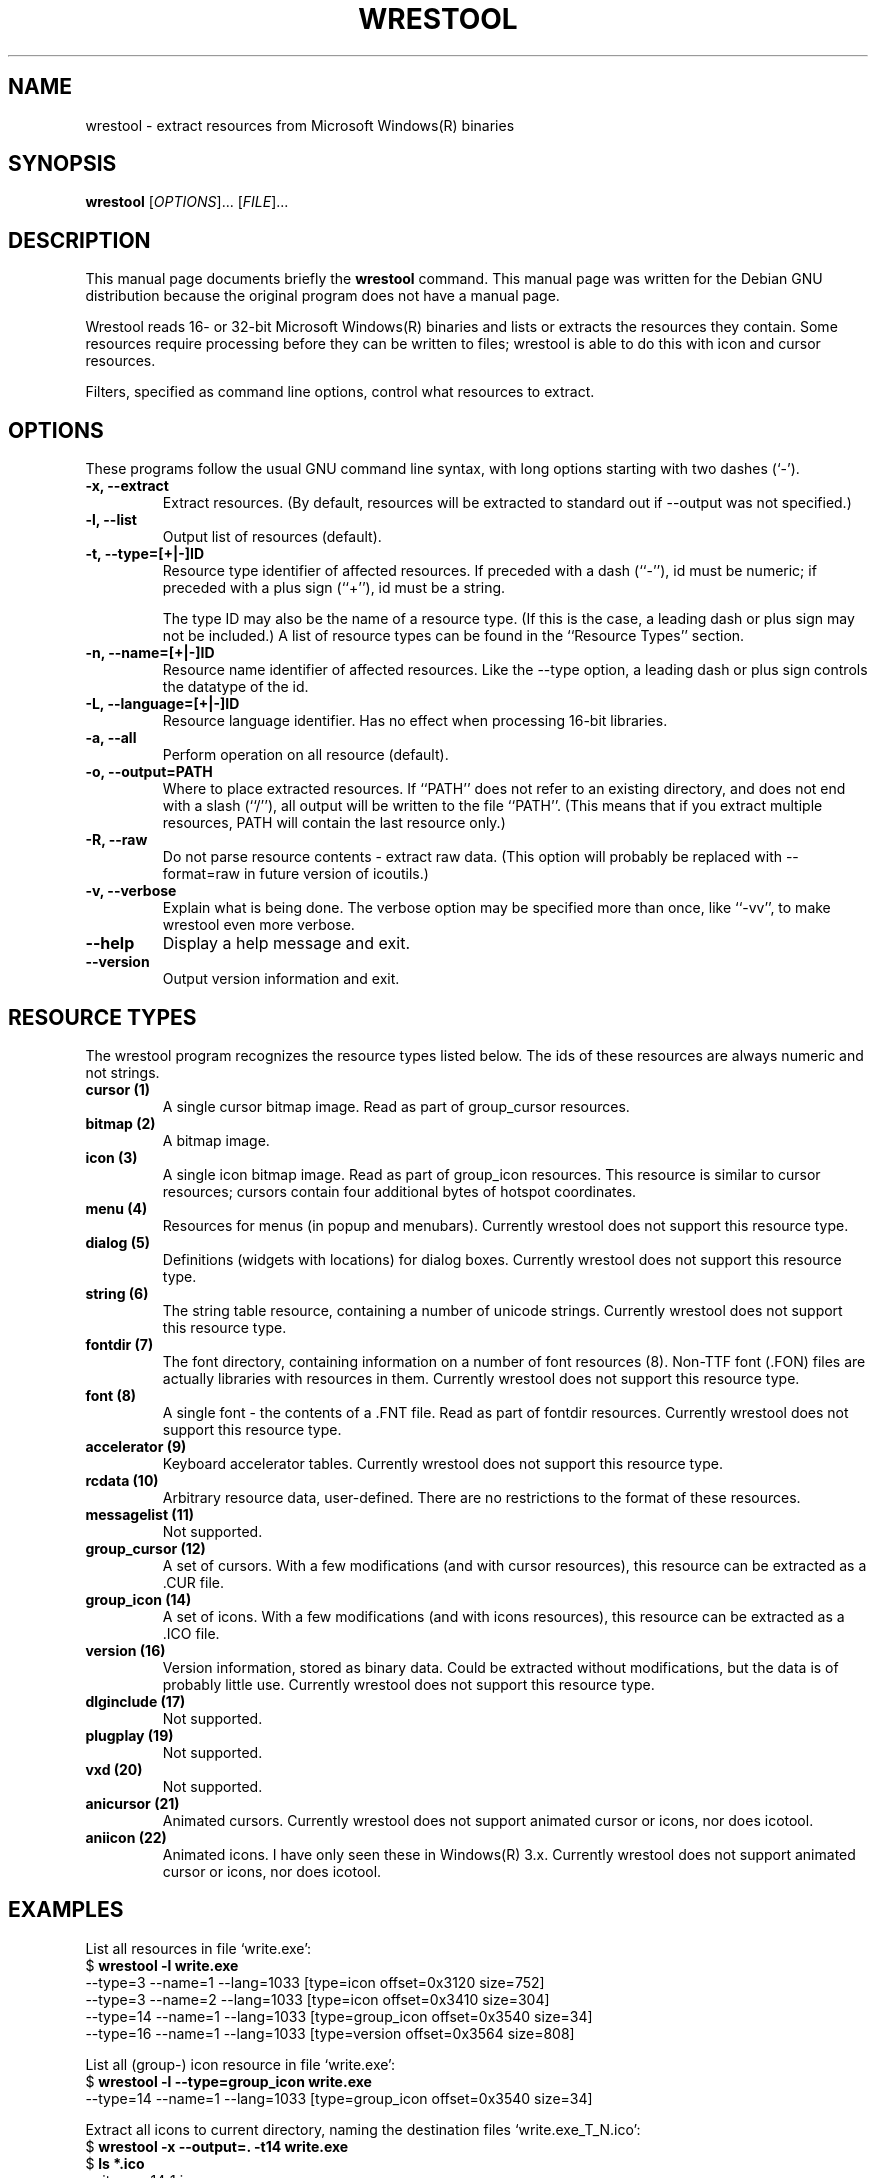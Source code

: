 .\"                                      -*- nroff -*-
.\" wrestool.1 - Manual page for wrestool.
.\"
.\" Copyright (C) 2001 Colin Watson
.\" Copyright (C) 2001 Oskar Liljeblad
.\"
.\" This program is free software: you can redistribute it and/or modify
.\" it under the terms of the GNU General Public License as published by
.\" the Free Software Foundation, either version 3 of the License, or
.\" (at your option) any later version.
.\"
.\" This program is distributed in the hope that it will be useful,
.\" but WITHOUT ANY WARRANTY; without even the implied warranty of
.\" MERCHANTABILITY or FITNESS FOR A PARTICULAR PURPOSE.  See the
.\" GNU General Public License for more details.
.\"
.\" You should have received a copy of the GNU General Public License
.\" along with this program.  If not, see <http://www.gnu.org/licenses/>.
.\"
.TH WRESTOOL "1" "April 18, 2005" "wrestool (icoutils)"
.SH NAME
wrestool \- extract resources from Microsoft Windows(R) binaries
.SH SYNOPSIS
.B wrestool
.RI [ OPTIONS "]... [" FILE ]...
.SH DESCRIPTION
This manual page documents briefly the \fBwrestool\fP command.
This manual page was written for the Debian GNU distribution
because the original program does not have a manual page.
.PP
Wrestool reads 16- or 32-bit Microsoft Windows(R) binaries
and lists or extracts the resources they contain. Some resources
require processing before they can be written to files; wrestool is
able to do this with icon and cursor resources.

Filters, specified as command line options, control what resources to
extract.
.SH OPTIONS
These programs follow the usual GNU command line syntax, with long
options starting with two dashes (`-').
.TP
.B \-x, \-\-extract
Extract resources. (By default, resources will be extracted to
standard out if \-\-output was not specified.)
.TP
.B \-l, \-\-list
Output list of resources (default).
.TP
.B \-t, \-\-type=[+|\-]ID
Resource type identifier of affected resources. If preceded
with a dash (``-''), id must be numeric; if preceded with a
plus sign (``+''), id must be a string.

The type ID may also be the name of a resource type. (If this is
the case, a leading dash or plus sign may not be included.) A
list of resource types can be found in the ``Resource Types''
section.
.TP
.B \-n, \-\-name=[+|\-]ID
Resource name identifier of affected resources. Like the \-\-type
option, a leading dash or plus sign controls the datatype of the
id.
.TP
.B \-L, \-\-language=[+|\-]ID
Resource language identifier. Has no effect when processing
16-bit libraries.
.TP
.B \-a, \-\-all
Perform operation on all resource (default).
.TP
.B \-o, \-\-output=PATH
Where to place extracted resources. If ``PATH'' does not refer
to an existing directory, and does not end with a slash (``/''),
all output will be written to the file ``PATH''. (This means
that if you extract multiple resources, PATH will contain the
last resource only.)
.TP
.B \-R, \-\-raw
Do not parse resource contents - extract raw data. (This option
will probably be replaced with \-\-format=raw in future version of
icoutils.)
.TP
.B \-v, \-\-verbose
Explain what is being done. The verbose option may be specified
more than once, like ``\-vv'', to make wrestool even more
verbose.
.TP
.B \-\-help
Display a help message and exit.
.TP
.B \-\-version
Output version information and exit.
.SH RESOURCE TYPES
The wrestool program recognizes the resource types listed below.
The ids of these resources are always numeric and not strings.
.TP
.B cursor (1)
A single cursor bitmap image. Read as part of group_cursor resources.
.TP
.B bitmap (2)
A bitmap image.
.TP
.B icon (3)
A single icon bitmap image. Read as part of group_icon resources.
This resource is similar to cursor resources; cursors contain
four additional bytes of hotspot coordinates.
.TP
.B menu (4)
Resources for menus (in popup and menubars). 
Currently wrestool does not support this resource type.
.TP
.B dialog (5)
Definitions (widgets with locations) for dialog boxes.
Currently wrestool does not support this resource type.
.TP
.B string (6)
The string table resource, containing a number of unicode
strings. Currently wrestool does not support this resource type.
.TP
.B fontdir (7)
The font directory, containing information on a number of font
resources (8). Non-TTF font (.FON) files are actually
libraries with resources in them. Currently wrestool does not
support this resource type.
.TP
.B font (8)
A single font - the contents of a .FNT file. Read as part of
fontdir resources. Currently wrestool does not support this resource type.
.TP
.B accelerator (9)
Keyboard accelerator tables.
Currently wrestool does not support this resource type.
.TP
.B rcdata (10)
Arbitrary resource data, user-defined. There are no restrictions to the
format of these resources.
.TP
.B messagelist (11)
Not supported.
.TP
.B group_cursor (12)
A set of cursors. With a few modifications (and with cursor resources),
this resource can be extracted as a .CUR file.
.TP
.B group_icon (14)
A set of icons. With a few modifications (and with icons resources),
this resource can be extracted as a .ICO file.
.TP
.B version (16)
Version information, stored as binary data. Could be extracted
without modifications, but the data is of probably little use.
Currently wrestool does not support this resource type.
.TP
.B dlginclude (17)
Not supported.
.TP
.B plugplay (19)
Not supported.
.TP
.B vxd (20)
Not supported.
.TP
.B anicursor (21)
Animated cursors. Currently wrestool does not support animated
cursor or icons, nor does icotool.
.TP
.B aniicon (22)
Animated icons. I have only seen these in Windows(R) 3.x.
Currently wrestool does not support animated
cursor or icons, nor does icotool.
.SH EXAMPLES
List all resources in file `write.exe':
.br
  $ \fBwrestool \-l write.exe\fP
  \-\-type=3 \-\-name=1 \-\-lang=1033 [type=icon offset=0x3120 size=752]
  \-\-type=3 \-\-name=2 \-\-lang=1033 [type=icon offset=0x3410 size=304]
  \-\-type=14 \-\-name=1 \-\-lang=1033 [type=group_icon offset=0x3540 size=34]
  \-\-type=16 \-\-name=1 \-\-lang=1033 [type=version offset=0x3564 size=808]
.PP
List all (group-) icon resource in file `write.exe':
.br
  $ \fBwrestool \-l \-\-type=group_icon write.exe\fP
  \-\-type=14 \-\-name=1 \-\-lang=1033 [type=group_icon offset=0x3540 size=34]
.PP
Extract all icons to current directory, naming the destination files
`write.exe_T_N.ico':
.br
  $ \fBwrestool \-x \-\-output=. \-t14 write.exe\fP
  $ \fBls *.ico\fP
  write.exe_14_1.ico
.SH SEE ALSO
.BR extresso (1),
.BR genresscript (1),
.BR icotool (1).
.SH AUTHOR
This manual page was written by Colin Watson <cjwatson@debian.org>
for the Debian GNU system (but may be used by others). It was later
modified by Oskar Liljeblad <oskar@osk.mine.nu>.
.SH COPYRIGHT
Copyright \(co 2001 Colin Watson

Copyright \(co 2001 Oskar Liljeblad

This is free software; see the source for copying conditions.  There is NO
warranty; not even for MERCHANTABILITY or FITNESS FOR A PARTICULAR PURPOSE.
.SH TRADEMARKS
Windows is a registered trademark of Microsoft Corporation in the United
States and other countries.
